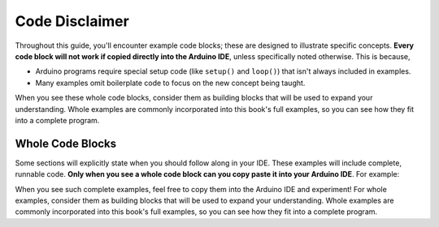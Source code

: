.. _code_disclaimer:

Code Disclaimer
===============

Throughout this guide, you'll encounter example code blocks; these are designed to illustrate specific concepts. **Every code block will not work if copied directly into the Arduino IDE**, unless specifically noted otherwise. This is because,

- Arduino programs require special setup code (like ``setup()`` and ``loop()``) that isn't always included in examples.
- Many examples omit boilerplate code to focus on the new concept being taught.

When you see these whole code blocks, consider them as building blocks that will be used to expand your understanding. Whole examples are commonly incorporated into this book's full examples, so you can see how they fit into a complete program.

Whole Code Blocks
------------------

Some sections will explicitly state when you should follow along in your IDE. These examples will include complete, runnable code. **Only when you see a whole code block can you copy paste it into your Arduino IDE**. For example:

.. whole-code-block:: cpp

    void setup() {
        pinMode(13, OUTPUT);  // Set pin 13 as an output
    }

    void loop() {
        digitalWrite(13, HIGH);  // Turn on the LED
        delay(1000);             // Wait 1 second
        digitalWrite(13, LOW);   // Turn off the LED
        delay(1000);             // Wait 1 second
    }

When you see such complete examples, feel free to copy them into the Arduino IDE and experiment! For whole examples, consider them as building blocks that will be used to expand your understanding. Whole examples are commonly incorporated into this book's full examples, so you can see how they fit into a complete program.